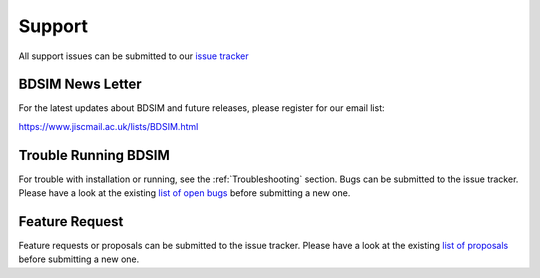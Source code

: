 .. _support-section:

*******
Support
*******

All support issues can be submitted to our `issue tracker <https://bitbucket.org/jairhul/bdsim/issues?status=new&status=open>`_

.. TODO email list

BDSIM News Letter
-----------------

For the latest updates about BDSIM and future releases, please register for our email list:

https://www.jiscmail.ac.uk/lists/BDSIM.html

   
Trouble Running BDSIM
---------------------

For trouble with installation or running, see the :ref:`Troubleshooting` section. Bugs can be submitted to the issue tracker.
Please have a look at the existing `list of open bugs <https://bitbucket.org/jairhul/bdsim/issues?status=new&status=open&status=on+hold&kind=bug>`_ before submitting a new one.

.. _feature-request:

Feature Request
---------------

Feature requests or proposals can be submitted to the issue tracker. 
Please have a look at the existing `list of proposals <https://bitbucket.org/jairhul/bdsim/issues?status=new&status=open&status=on+hold&kind=proposal&kind=enhancement>`_ before submitting a new one.
